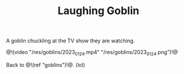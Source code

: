 #+TITLE: Laughing Goblin

A goblin chuckling at the TV show they are watching.

@!(video "/res/goblins/2023_01_24.mp4"
"/res/goblins/2023_01_24.png")!@

Back to @!(ref "goblins")!@. (lol)

